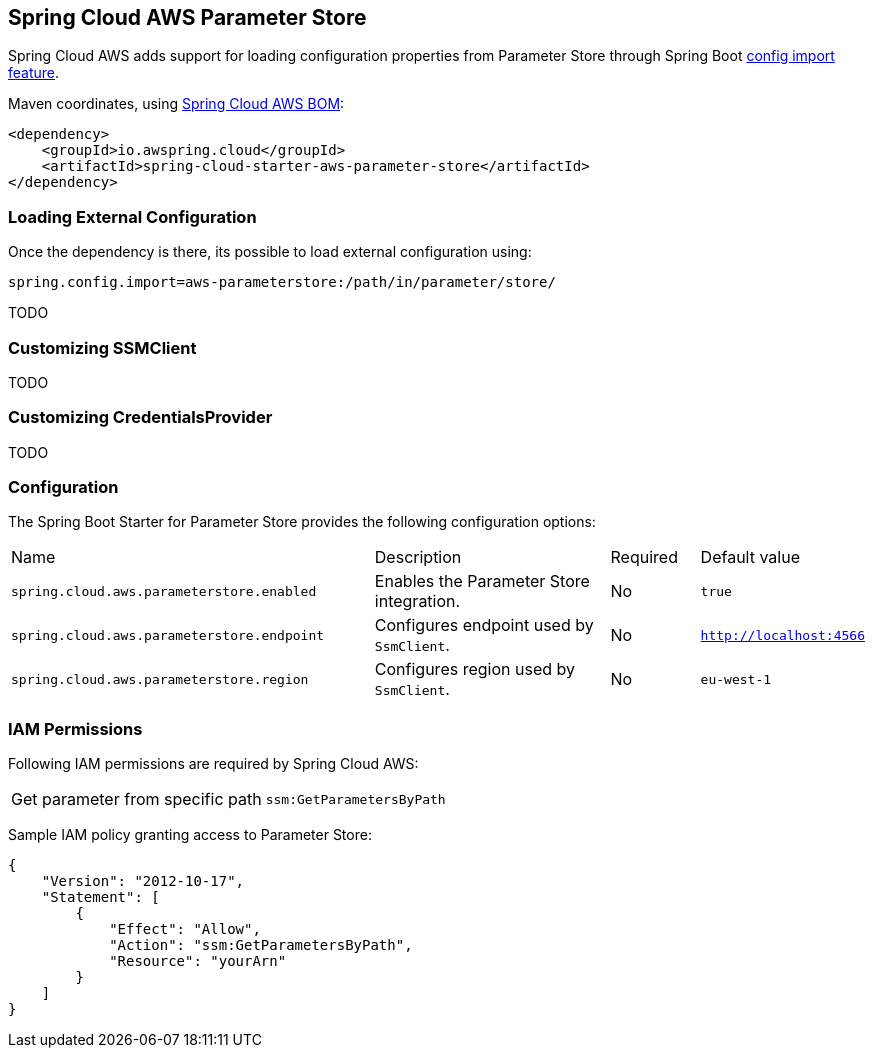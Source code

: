 [#spring-cloud-aws-parameter-store]
== Spring Cloud AWS Parameter Store

Spring Cloud AWS adds support for loading configuration properties from Parameter Store through Spring Boot https://docs.spring.io/spring-boot/docs/current/reference/html/spring-boot-features.html#boot-features-external-config-files-importing[config import feature].

Maven coordinates, using <<index.adoc#bill-of-materials, Spring Cloud AWS BOM>>:

[source,xml]
----
<dependency>
    <groupId>io.awspring.cloud</groupId>
    <artifactId>spring-cloud-starter-aws-parameter-store</artifactId>
</dependency>
----

=== Loading External Configuration

Once the dependency is there, its possible to load external configuration using:

[source,properties]
----
spring.config.import=aws-parameterstore:/path/in/parameter/store/
----

TODO

=== Customizing SSMClient

TODO

=== Customizing CredentialsProvider

TODO

=== Configuration

The Spring Boot Starter for Parameter Store provides the following configuration options:

[cols="4,3,1,1"]
|===
| Name | Description | Required | Default value
| `spring.cloud.aws.parameterstore.enabled` | Enables the Parameter Store integration. | No | `true`
| `spring.cloud.aws.parameterstore.endpoint` | Configures endpoint used by `SsmClient`. | No | `http://localhost:4566`
| `spring.cloud.aws.parameterstore.region` | Configures region used by `SsmClient`. | No | `eu-west-1`
|===

=== IAM Permissions
Following IAM permissions are required by Spring Cloud AWS:

[cols="2"]
|===
| Get parameter from specific path
| `ssm:GetParametersByPath`
|===

Sample IAM policy granting access to Parameter Store:

[source,json,indent=0]
----
{
    "Version": "2012-10-17",
    "Statement": [
        {
            "Effect": "Allow",
            "Action": "ssm:GetParametersByPath",
            "Resource": "yourArn"
        }
    ]
}
----
